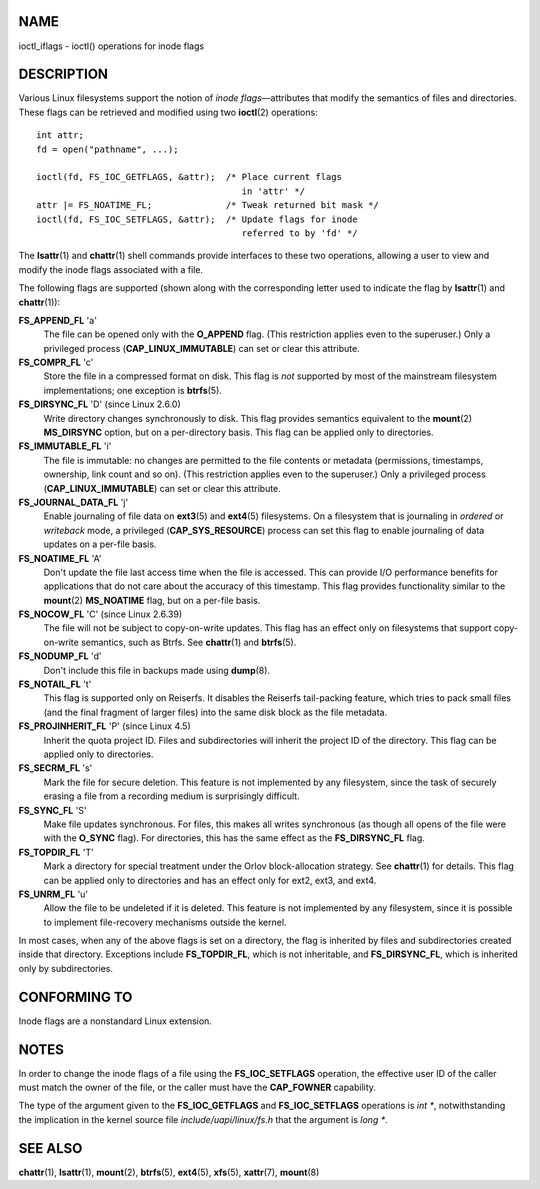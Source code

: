 NAME
====

ioctl_iflags - ioctl() operations for inode flags

DESCRIPTION
===========

Various Linux filesystems support the notion of *inode flags*—attributes
that modify the semantics of files and directories. These flags can be
retrieved and modified using two **ioctl**\ (2) operations:

::

   int attr;
   fd = open("pathname", ...);

   ioctl(fd, FS_IOC_GETFLAGS, &attr);  /* Place current flags
                                          in 'attr' */
   attr |= FS_NOATIME_FL;              /* Tweak returned bit mask */
   ioctl(fd, FS_IOC_SETFLAGS, &attr);  /* Update flags for inode
                                          referred to by 'fd' */

The **lsattr**\ (1) and **chattr**\ (1) shell commands provide
interfaces to these two operations, allowing a user to view and modify
the inode flags associated with a file.

The following flags are supported (shown along with the corresponding
letter used to indicate the flag by **lsattr**\ (1) and
**chattr**\ (1)):

**FS_APPEND_FL** 'a'
   The file can be opened only with the **O_APPEND** flag. (This
   restriction applies even to the superuser.) Only a privileged process
   (**CAP_LINUX_IMMUTABLE**) can set or clear this attribute.

**FS_COMPR_FL** 'c'
   Store the file in a compressed format on disk. This flag is *not*
   supported by most of the mainstream filesystem implementations; one
   exception is **btrfs**\ (5).

**FS_DIRSYNC_FL** 'D' (since Linux 2.6.0)
   Write directory changes synchronously to disk. This flag provides
   semantics equivalent to the **mount**\ (2) **MS_DIRSYNC** option, but
   on a per-directory basis. This flag can be applied only to
   directories.

**FS_IMMUTABLE_FL** 'i'
   The file is immutable: no changes are permitted to the file contents
   or metadata (permissions, timestamps, ownership, link count and so
   on). (This restriction applies even to the superuser.) Only a
   privileged process (**CAP_LINUX_IMMUTABLE**) can set or clear this
   attribute.

**FS_JOURNAL_DATA_FL** 'j'
   Enable journaling of file data on **ext3**\ (5) and **ext4**\ (5)
   filesystems. On a filesystem that is journaling in *ordered* or
   *writeback* mode, a privileged (**CAP_SYS_RESOURCE**) process can set
   this flag to enable journaling of data updates on a per-file basis.

**FS_NOATIME_FL** 'A'
   Don't update the file last access time when the file is accessed.
   This can provide I/O performance benefits for applications that do
   not care about the accuracy of this timestamp. This flag provides
   functionality similar to the **mount**\ (2) **MS_NOATIME** flag, but
   on a per-file basis.

**FS_NOCOW_FL** 'C' (since Linux 2.6.39)
   The file will not be subject to copy-on-write updates. This flag has
   an effect only on filesystems that support copy-on-write semantics,
   such as Btrfs. See **chattr**\ (1) and **btrfs**\ (5).

**FS_NODUMP_FL** 'd'
   Don't include this file in backups made using **dump**\ (8).

**FS_NOTAIL_FL** 't'
   This flag is supported only on Reiserfs. It disables the Reiserfs
   tail-packing feature, which tries to pack small files (and the final
   fragment of larger files) into the same disk block as the file
   metadata.

**FS_PROJINHERIT_FL** 'P' (since Linux 4.5)
   Inherit the quota project ID. Files and subdirectories will inherit
   the project ID of the directory. This flag can be applied only to
   directories.

**FS_SECRM_FL** 's'
   Mark the file for secure deletion. This feature is not implemented by
   any filesystem, since the task of securely erasing a file from a
   recording medium is surprisingly difficult.

**FS_SYNC_FL** 'S'
   Make file updates synchronous. For files, this makes all writes
   synchronous (as though all opens of the file were with the **O_SYNC**
   flag). For directories, this has the same effect as the
   **FS_DIRSYNC_FL** flag.

**FS_TOPDIR_FL** 'T'
   Mark a directory for special treatment under the Orlov
   block-allocation strategy. See **chattr**\ (1) for details. This flag
   can be applied only to directories and has an effect only for ext2,
   ext3, and ext4.

**FS_UNRM_FL** 'u'
   Allow the file to be undeleted if it is deleted. This feature is not
   implemented by any filesystem, since it is possible to implement
   file-recovery mechanisms outside the kernel.

In most cases, when any of the above flags is set on a directory, the
flag is inherited by files and subdirectories created inside that
directory. Exceptions include **FS_TOPDIR_FL**, which is not
inheritable, and **FS_DIRSYNC_FL**, which is inherited only by
subdirectories.

CONFORMING TO
=============

Inode flags are a nonstandard Linux extension.

NOTES
=====

In order to change the inode flags of a file using the
**FS_IOC_SETFLAGS** operation, the effective user ID of the caller must
match the owner of the file, or the caller must have the **CAP_FOWNER**
capability.

The type of the argument given to the **FS_IOC_GETFLAGS** and
**FS_IOC_SETFLAGS** operations is *int \**, notwithstanding the
implication in the kernel source file *include/uapi/linux/fs.h* that the
argument is *long \**.

SEE ALSO
========

**chattr**\ (1), **lsattr**\ (1), **mount**\ (2), **btrfs**\ (5),
**ext4**\ (5), **xfs**\ (5), **xattr**\ (7), **mount**\ (8)
